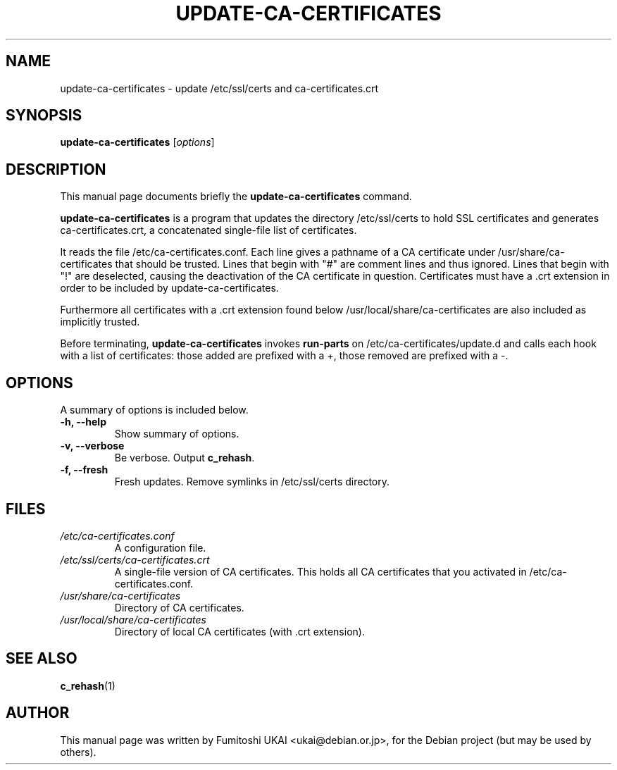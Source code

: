 .\"                                      Hey, EMACS: -*- nroff -*-
.\" First parameter, NAME, should be all caps
.\" Second parameter, SECTION, should be 1-8, maybe w/ subsection
.\" other parameters are allowed: see man(7), man(1)
.TH UPDATE-CA-CERTIFICATES 8 "20 April 2003"
.\" Please adjust this date whenever revising the manpage.
.\"
.\" Some roff macros, for reference:
.\" .nh        disable hyphenation
.\" .hy        enable hyphenation
.\" .ad l      left justify
.\" .ad b      justify to both left and right margins
.\" .nf        disable filling
.\" .fi        enable filling
.\" .br        insert line break
.\" .sp <n>    insert n+1 empty lines
.\" for manpage-specific macros, see man(7)
.SH NAME
update-ca-certificates \- update /etc/ssl/certs and ca-certificates.crt
.SH SYNOPSIS
.B update-ca-certificates
.RI [ options ]
.SH DESCRIPTION
This manual page documents briefly the
.B update-ca-certificates
command.
.PP
\fBupdate-ca-certificates\fP is a program that updates the directory
/etc/ssl/certs to hold SSL certificates and generates ca-certificates.crt,
a concatenated single-file list of certificates.
.PP
It reads the file /etc/ca-certificates.conf. Each line gives a pathname of
a CA certificate under /usr/share/ca-certificates that should be trusted.
Lines that begin with "#" are comment lines and thus ignored.
Lines that begin with "!" are deselected, causing the deactivation of the CA
certificate in question. Certificates must have a .crt extension in order to
be included by update-ca-certificates.
.PP
Furthermore all certificates with a .crt extension found below
/usr/local/share/ca-certificates are also included as implicitly trusted.
.PP
Before terminating, \fBupdate-ca-certificates\fP invokes
\fBrun-parts\fP on /etc/ca-certificates/update.d and calls each hook with
a list of certificates: those added are prefixed with a +, those removed are
prefixed with a -.
.SH OPTIONS
A summary of options is included below.
.TP
.B \-h, \-\-help
Show summary of options.
.TP
.B \-v, \-\-verbose
Be verbose. Output \fBc_rehash\fP.
.TP
.B \-f, \-\-fresh
Fresh updates.  Remove symlinks in /etc/ssl/certs directory.
.SH FILES
.TP
.I /etc/ca-certificates.conf
A configuration file.
.TP
.I /etc/ssl/certs/ca-certificates.crt
A single-file version of CA certificates.  This holds
all CA certificates that you activated in /etc/ca-certificates.conf.
.TP
.I /usr/share/ca-certificates
Directory of CA certificates.
.TP
.I /usr/local/share/ca-certificates
Directory of local CA certificates (with .crt extension).
.SH SEE ALSO
.BR c_rehash (1)
.SH AUTHOR
This manual page was written by Fumitoshi UKAI <ukai@debian.or.jp>,
for the Debian project (but may be used by others).
